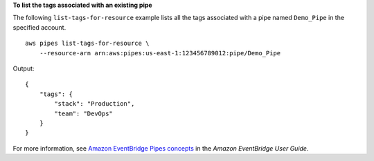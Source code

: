 **To list the tags associated with an existing pipe**

The following ``list-tags-for-resource`` example lists all the tags associated with a pipe named ``Demo_Pipe`` in the specified account. ::

    aws pipes list-tags-for-resource \
        --resource-arn arn:aws:pipes:us-east-1:123456789012:pipe/Demo_Pipe 

Output::

    {
        "tags": {
            "stack": "Production",
            "team": "DevOps"
        }
    }

For more information, see `Amazon EventBridge Pipes concepts <https://docs.aws.amazon.com/eventbridge/latest/userguide/pipes-concepts.html>`__ in the *Amazon EventBridge User Guide*.